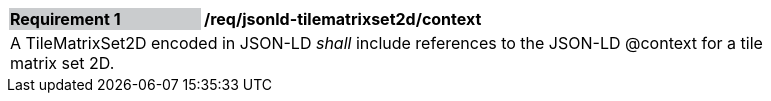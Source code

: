 [[req_jsonld_tilematrixset2d_context]]
[width="90%",cols="2,6"]
|===
|*Requirement {counter:req-id}* {set:cellbgcolor:#CACCCE}|*/req/jsonld-tilematrixset2d/context* {set:cellbgcolor:#FFFFFF}
2+|A TileMatrixSet2D encoded in JSON-LD _shall_ include references to the JSON-LD @context for a tile matrix set 2D.
|===
